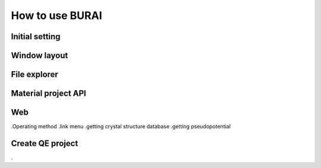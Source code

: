 How to use BURAI
================

Initial setting
---------------

Window layout
-------------

File explorer
-------------

Material project API
--------------------

Web
---
.Operating method
.link menu
.getting crystal structure database
.getting pseudopotential

Create QE project
-----------------
.



